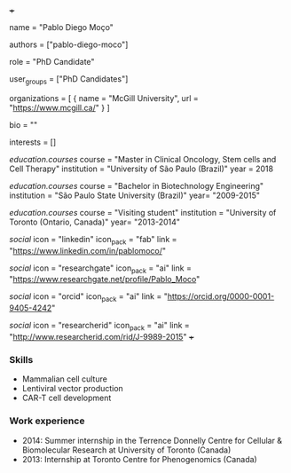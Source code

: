 +++
# Display name
name = "Pablo Diego Moço"

# Username (this should match the folder name)
authors = ["pablo-diego-moco"]

# Lab position or title
role = "PhD Candidate"

# Organizational group(s) that the user belongs to. Refer to the 'user_groups'
# variable located at /content/people/people.org for valid options.
user_groups = ["PhD Candidates"]

# List any organizations in the format [ {name="org1", url="url1"}, ... ]
organizations = [ { name = "McGill University", url = "https://www.mcgill.ca/" } ]

bio = ""

# List any interests in the format ["interest1", "interest2"]
interests = []

# Education 
[[education.courses]]
  course = "Master in Clinical Oncology, Stem cells and Cell Therapy"
  institution = "University of São Paulo (Brazil)"
  year = 2018

[[education.courses]]
  course = "Bachelor in Biotechnology Engineering"
  institution = "São Paulo State University (Brazil)"
  year= "2009-2015"

[[education.courses]]
  course = "Visiting student"
  institution = "University of Toronto (Ontario, Canada)"
  year= "2013-2014"

# Social/Academic Networking
[[social]]
  icon = "linkedin"
  icon_pack = "fab"
  link = "https://www.linkedin.com/in/pablomoco/"

[[social]]
  icon = "researchgate"
  icon_pack = "ai"
  link = "https://www.researchgate.net/profile/Pablo_Moco"

[[social]]
  icon = "orcid"
  icon_pack = "ai"
  link = "https://orcid.org/0000-0001-9405-4242"

[[social]]
  icon = "researcherid"
  icon_pack = "ai"
  link = "http://www.researcherid.com/rid/J-9989-2015"
+++

*** Skills
- Mammalian cell culture
- Lentiviral vector production
- CAR-T cell development

*** Work experience
- 2014: Summer internship in the Terrence Donnelly Centre for Cellular &
  Biomolecular Research at University of Toronto (Canada)
- 2013: Internship at Toronto Centre for Phenogenomics (Canada)
